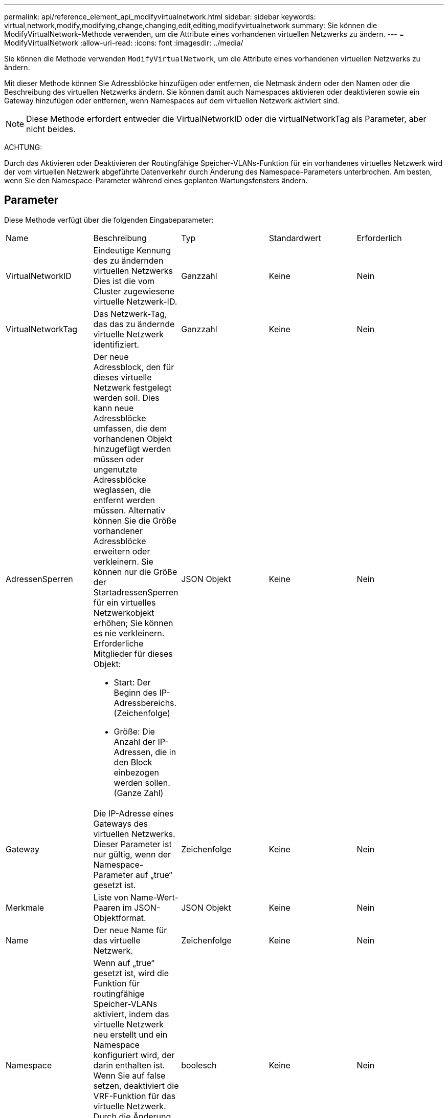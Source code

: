 ---
permalink: api/reference_element_api_modifyvirtualnetwork.html 
sidebar: sidebar 
keywords: virtual,network,modify,modifying,change,changing,edit,editing,modifyvirtualnetwork 
summary: Sie können die ModifyVirtualNetwork-Methode verwenden, um die Attribute eines vorhandenen virtuellen Netzwerks zu ändern. 
---
= ModifyVirtualNetwork
:allow-uri-read: 
:icons: font
:imagesdir: ../media/


[role="lead"]
Sie können die Methode verwenden `ModifyVirtualNetwork`, um die Attribute eines vorhandenen virtuellen Netzwerks zu ändern.

Mit dieser Methode können Sie Adressblöcke hinzufügen oder entfernen, die Netmask ändern oder den Namen oder die Beschreibung des virtuellen Netzwerks ändern. Sie können damit auch Namespaces aktivieren oder deaktivieren sowie ein Gateway hinzufügen oder entfernen, wenn Namespaces auf dem virtuellen Netzwerk aktiviert sind.


NOTE: Diese Methode erfordert entweder die VirtualNetworkID oder die virtualNetworkTag als Parameter, aber nicht beides.

ACHTUNG:

Durch das Aktivieren oder Deaktivieren der Routingfähige Speicher-VLANs-Funktion für ein vorhandenes virtuelles Netzwerk wird der vom virtuellen Netzwerk abgeführte Datenverkehr durch Änderung des Namespace-Parameters unterbrochen. Am besten, wenn Sie den Namespace-Parameter während eines geplanten Wartungsfensters ändern.



== Parameter

Diese Methode verfügt über die folgenden Eingabeparameter:

|===


| Name | Beschreibung | Typ | Standardwert | Erforderlich 


 a| 
VirtualNetworkID
 a| 
Eindeutige Kennung des zu ändernden virtuellen Netzwerks Dies ist die vom Cluster zugewiesene virtuelle Netzwerk-ID.
 a| 
Ganzzahl
 a| 
Keine
 a| 
Nein



 a| 
VirtualNetworkTag
 a| 
Das Netzwerk-Tag, das das zu ändernde virtuelle Netzwerk identifiziert.
 a| 
Ganzzahl
 a| 
Keine
 a| 
Nein



 a| 
AdressenSperren
 a| 
Der neue Adressblock, den für dieses virtuelle Netzwerk festgelegt werden soll. Dies kann neue Adressblöcke umfassen, die dem vorhandenen Objekt hinzugefügt werden müssen oder ungenutzte Adressblöcke weglassen, die entfernt werden müssen. Alternativ können Sie die Größe vorhandener Adressblöcke erweitern oder verkleinern. Sie können nur die Größe der StartadressenSperren für ein virtuelles Netzwerkobjekt erhöhen; Sie können es nie verkleinern. Erforderliche Mitglieder für dieses Objekt:

* Start: Der Beginn des IP-Adressbereichs. (Zeichenfolge)
* Größe: Die Anzahl der IP-Adressen, die in den Block einbezogen werden sollen. (Ganze Zahl)

 a| 
JSON Objekt
 a| 
Keine
 a| 
Nein



 a| 
Gateway
 a| 
Die IP-Adresse eines Gateways des virtuellen Netzwerks. Dieser Parameter ist nur gültig, wenn der Namespace-Parameter auf „true“ gesetzt ist.
 a| 
Zeichenfolge
 a| 
Keine
 a| 
Nein



 a| 
Merkmale
 a| 
Liste von Name-Wert-Paaren im JSON-Objektformat.
 a| 
JSON Objekt
 a| 
Keine
 a| 
Nein



 a| 
Name
 a| 
Der neue Name für das virtuelle Netzwerk.
 a| 
Zeichenfolge
 a| 
Keine
 a| 
Nein



 a| 
Namespace
 a| 
Wenn auf „true“ gesetzt ist, wird die Funktion für routingfähige Speicher-VLANs aktiviert, indem das virtuelle Netzwerk neu erstellt und ein Namespace konfiguriert wird, der darin enthalten ist. Wenn Sie auf false setzen, deaktiviert die VRF-Funktion für das virtuelle Netzwerk. Durch die Änderung dieses Werts wird der Datenverkehr in diesem virtuellen Netzwerk unterbrochen.
 a| 
boolesch
 a| 
Keine
 a| 
Nein



 a| 
Netzmaske
 a| 
Neue Netzwerkmaske für dieses virtuelle Netzwerk.
 a| 
Zeichenfolge
 a| 
Keine
 a| 
Nein



 a| 
svip
 a| 
Die virtuelle Speicher-IP-Adresse für dieses virtuelle Netzwerk. Der SVIP für ein virtuelles Netzwerk kann nicht geändert werden. Sie müssen ein neues virtuelles Netzwerk erstellen, um eine andere SVIP-Adresse verwenden zu können.
 a| 
Zeichenfolge
 a| 
Keine
 a| 
Nein

|===


== Rückgabewerte

Diese Methode hat keine Rückgabewerte.



== Anforderungsbeispiel

Anforderungen für diese Methode sind ähnlich wie das folgende Beispiel:

[listing]
----
{
  "method": "ModifyVirtualNetwork",
  "params": {
    "virtualNetworkID": 2,
    "name": "ESX-VLAN-3112",
    "addressBlocks": [
     {
      "start": "10.1.112.1",
      "size": 20
     },
     {
      "start": "10.1.112.100",
      "size": 20
     }
   ],
    "netmask": "255.255.255.0",
    "gateway": "10.0.1.254",
    "svip": "10.1.112.200",
    "attributes": {}
  },
  "id":1
}
----


== Antwortbeispiel

Diese Methode gibt eine Antwort zurück, die dem folgenden Beispiel ähnelt:

[listing]
----
{
  "id": 1,
  "result": {
  }
}
----


== Neu seit Version

9,6
